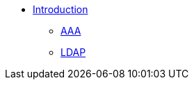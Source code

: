 * xref:index.adoc[Introduction]
** xref:aaa.adoc[AAA]
** xref:modules/ldap_authentication.adoc[LDAP]
